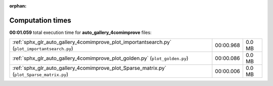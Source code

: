 
:orphan:

.. _sphx_glr_auto_gallery_4comimprove_sg_execution_times:

Computation times
=================
**00:01.059** total execution time for **auto_gallery_4comimprove** files:

+------------------------------------------------------------------------------------------------+-----------+--------+
| :ref:`sphx_glr_auto_gallery_4comimprove_plot_importantsearch.py` (``plot_importantsearch.py``) | 00:00.968 | 0.0 MB |
+------------------------------------------------------------------------------------------------+-----------+--------+
| :ref:`sphx_glr_auto_gallery_4comimprove_plot_golden.py` (``plot_golden.py``)                   | 00:00.086 | 0.0 MB |
+------------------------------------------------------------------------------------------------+-----------+--------+
| :ref:`sphx_glr_auto_gallery_4comimprove_plot_Sparse_matrix.py` (``plot_Sparse_matrix.py``)     | 00:00.006 | 0.0 MB |
+------------------------------------------------------------------------------------------------+-----------+--------+
